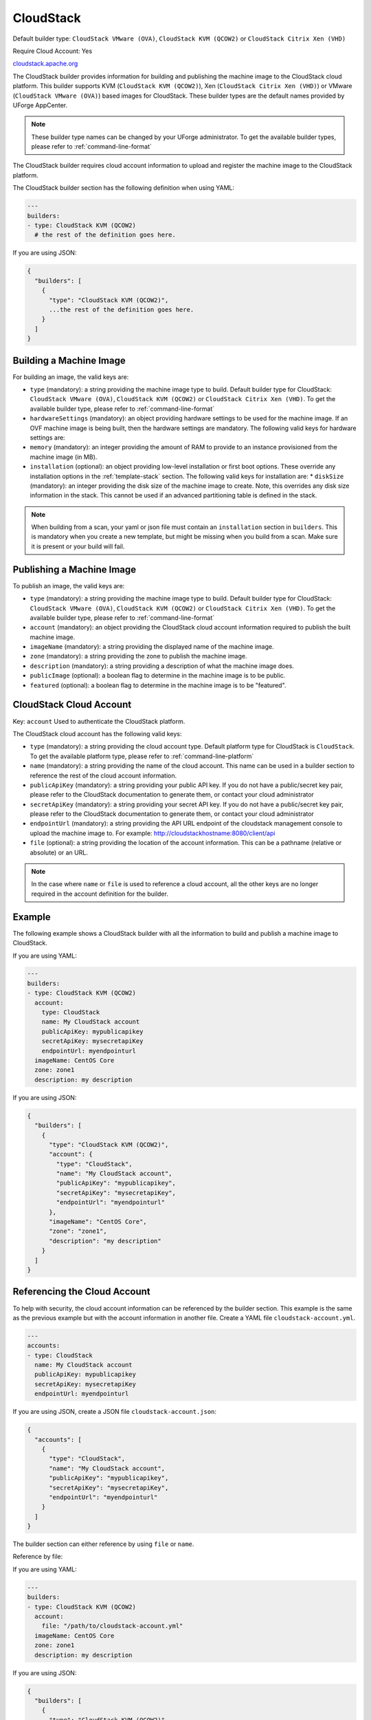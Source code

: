 .. Copyright (c) 2007-2016 UShareSoft, All rights reserved

.. _builder-cloudstack:

CloudStack
==========

Default builder type: ``CloudStack VMware (OVA)``, ``CloudStack KVM (QCOW2)`` or ``CloudStack Citrix Xen (VHD)``

Require Cloud Account: Yes

`cloudstack.apache.org <http://cloudstack.apache.org>`_

The CloudStack builder provides information for building and publishing the machine image to the CloudStack cloud platform. This builder supports KVM (``CloudStack KVM (QCOW2)``), Xen (``CloudStack Citrix Xen (VHD)``) or VMware (``CloudStack VMware (OVA)``) based images for CloudStack.
These builder types are the default names provided by UForge AppCenter.

.. note:: These builder type names can be changed by your UForge administrator. To get the available builder types, please refer to :ref:`command-line-format`


The CloudStack builder requires cloud account information to upload and register the machine image to the CloudStack platform.

The CloudStack builder section has the following definition when using YAML:

.. code-block:: yaml

  ---
  builders:
  - type: CloudStack KVM (QCOW2)
    # the rest of the definition goes here.

If you are using JSON:

.. code-block:: javascript

	{
	  "builders": [
	    {
	      "type": "CloudStack KVM (QCOW2)",
	      ...the rest of the definition goes here.
	    }
	  ]
	}

Building a Machine Image
------------------------

For building an image, the valid keys are:

* ``type`` (mandatory): a string providing the machine image type to build. Default builder type for CloudStack: ``CloudStack VMware (OVA)``, ``CloudStack KVM (QCOW2)`` or ``CloudStack Citrix Xen (VHD)``. To get the available builder type, please refer to :ref:`command-line-format`
* ``hardwareSettings`` (mandatory): an object providing hardware settings to be used for the machine image. If an OVF machine image is being built, then the hardware settings are mandatory. The following valid keys for hardware settings are:
* ``memory`` (mandatory): an integer providing the amount of RAM to provide to an instance provisioned from the machine image (in MB).
* ``installation`` (optional): an object providing low-level installation or first boot options. These override any installation options in the :ref:`template-stack` section. The following valid keys for installation are:
  * ``diskSize`` (mandatory): an integer providing the disk size of the machine image to create. Note, this overrides any disk size information in the stack. This cannot be used if an advanced partitioning table is defined in the stack.

.. note:: When building from a scan, your yaml or json file must contain an ``installation`` section in ``builders``. This is mandatory when you create a new template, but might be missing when you build from a scan. Make sure it is present or your build will fail.

Publishing a Machine Image
--------------------------

To publish an image, the valid keys are:

* ``type`` (mandatory): a string providing the machine image type to build. Default builder type for CloudStack: ``CloudStack VMware (OVA)``, ``CloudStack KVM (QCOW2)`` or ``CloudStack Citrix Xen (VHD)``. To get the available builder type, please refer to :ref:`command-line-format`
* ``account`` (mandatory): an object providing the CloudStack cloud account information required to publish the built machine image.
* ``imageName`` (mandatory): a string providing the displayed name of the machine image.
* ``zone`` (mandatory): a string providing the zone to publish the machine image.
* ``description`` (mandatory): a string providing a description of what the machine image does.
* ``publicImage`` (optional): a boolean flag to determine in the machine image is to be public.
* ``featured`` (optional): a boolean flag to determine in the machine image is to be "featured".

CloudStack Cloud Account
------------------------

Key: ``account``
Used to authenticate the CloudStack platform.

The CloudStack cloud account has the following valid keys:

* ``type`` (mandatory): a string providing the cloud account type. Default platform type for CloudStack is ``CloudStack``. To get the available platform type, please refer to :ref:`command-line-platform`
* ``name`` (mandatory): a string providing the name of the cloud account. This name can be used in a builder section to reference the rest of the cloud account information.
* ``publicApiKey`` (mandatory): a string providing your public API key. If you do not have a public/secret key pair, please refer to the CloudStack documentation to generate them, or contact your cloud administrator
* ``secretApiKey`` (mandatory): a string providing your secret API key. If you do not have a public/secret key pair, please refer to the CloudStack documentation to generate them, or contact your cloud administrator
* ``endpointUrl`` (mandatory): a string providing the API URL endpoint of the cloudstack management console to upload the machine image to. For example: http://cloudstackhostname:8080/client/api
* ``file`` (optional): a string providing the location of the account information. This can be a pathname (relative or absolute) or an URL.

.. note:: In the case where ``name`` or ``file`` is used to reference a cloud account, all the other keys are no longer required in the account definition for the builder.

Example
-------

The following example shows a CloudStack builder with all the information to build and publish a machine image to CloudStack.

If you are using YAML:

.. code-block:: yaml

  ---
  builders:
  - type: CloudStack KVM (QCOW2)
    account:
      type: CloudStack
      name: My CloudStack account
      publicApiKey: mypublicapikey
      secretApiKey: mysecretapiKey
      endpointUrl: myendpointurl
    imageName: CentOS Core
    zone: zone1
    description: my description

If you are using JSON:

.. code-block:: json

  {
    "builders": [
      {
        "type": "CloudStack KVM (QCOW2)",
        "account": {
          "type": "CloudStack",
          "name": "My CloudStack account",
          "publicApiKey": "mypublicapikey",
          "secretApiKey": "mysecretapiKey",
          "endpointUrl": "myendpointurl"
        },
        "imageName": "CentOS Core",
        "zone": "zone1",
        "description": "my description"
      }
    ]
  }

Referencing the Cloud Account
-----------------------------

To help with security, the cloud account information can be referenced by the builder section. This example is the same as the previous example but with the account information in another file. Create a YAML file ``cloudstack-account.yml``.

.. code-block:: yaml

  ---
  accounts:
  - type: CloudStack
    name: My CloudStack account
    publicApiKey: mypublicapikey
    secretApiKey: mysecretapiKey
    endpointUrl: myendpointurl

If you are using JSON, create a JSON file ``cloudstack-account.json``:

.. code-block:: json

  {
    "accounts": [
      {
        "type": "CloudStack",
        "name": "My CloudStack account",
        "publicApiKey": "mypublicapikey",
        "secretApiKey": "mysecretapiKey",
        "endpointUrl": "myendpointurl"
      }
    ]
  }

The builder section can either reference by using ``file`` or ``name``.

Reference by file:

If you are using YAML:

.. code-block:: yaml

  ---
  builders:
  - type: CloudStack KVM (QCOW2)
    account:
      file: "/path/to/cloudstack-account.yml"
    imageName: CentOS Core
    zone: zone1
    description: my description

If you are using JSON:

.. code-block:: json

  {
    "builders": [
      {
        "type": "CloudStack KVM (QCOW2)",
        "account": {
          "file": "/path/to/cloudstack-account.json"
        },
        "imageName": "CentOS Core",
        "zone": "zone1",
        "description": "my description"
      }
    ]
  }

Reference by name, note the cloud account must already be created by using ``account create``.

If you are using YAML:

.. code-block:: yaml

  ---
  builders:
  - type: CloudStack KVM (QCOW2)
    account:
      name: My CloudStack Account
    imageName: CentOS Core
    zone: zone1
    description: my description

If you are using JSON:

.. code-block:: json

  {
    "builders": [
      {
        "type": "CloudStack KVM (QCOW2)",
        "account": {
          "name": "My CloudStack Account"
        },
        "imageName": "CentOS Core",
        "zone": "zone1",
        "description": "my description"
      }
    ]
  }